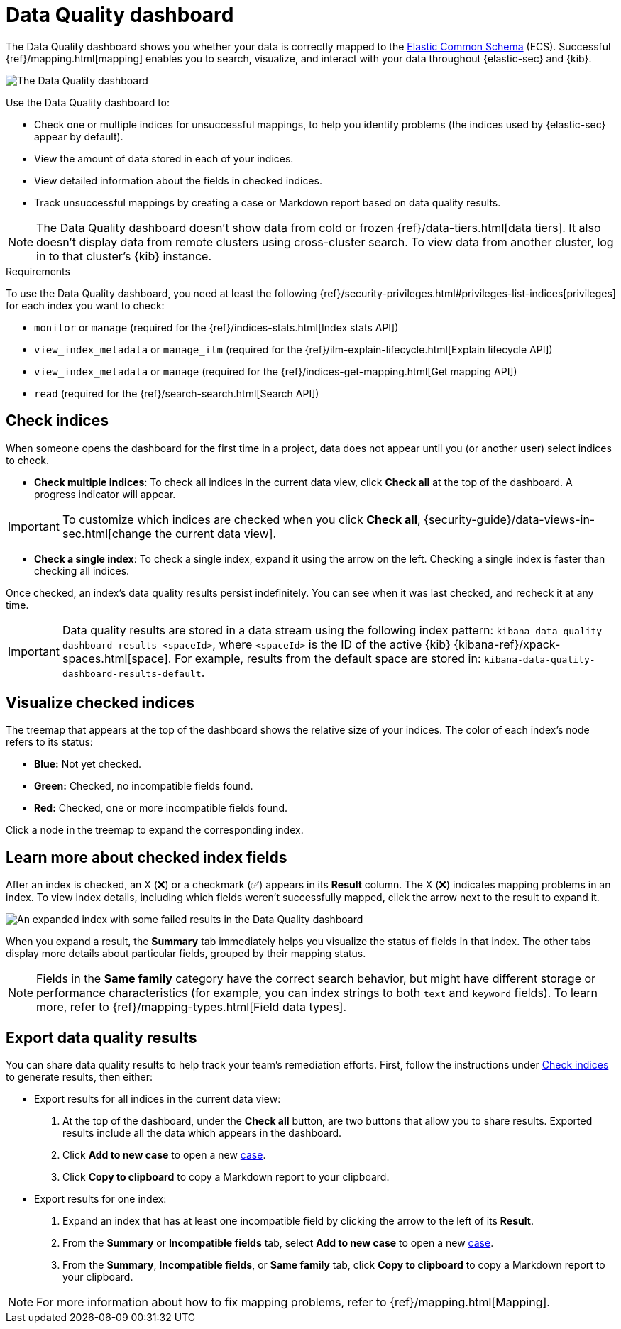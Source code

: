 [[data-quality-dash]]
= Data Quality dashboard

The Data Quality dashboard shows you whether your data is correctly mapped to the https://www.elastic.co/guide/en/ecs/current/ecs-reference.html[Elastic Common Schema] (ECS). Successful {ref}/mapping.html[mapping] enables you to search, visualize, and interact with your data throughout {elastic-sec} and {kib}.

[role="screenshot"]
image::images/data-qual-dash.png[The Data Quality dashboard]

Use the Data Quality dashboard to:

* Check one or multiple indices for unsuccessful mappings, to help you identify problems (the indices used by {elastic-sec} appear by default).
* View the amount of data stored in each of your indices.
* View detailed information about the fields in checked indices.
* Track unsuccessful mappings by creating a case or Markdown report based on data quality results.

NOTE: The Data Quality dashboard doesn't show data from cold or frozen {ref}/data-tiers.html[data tiers]. It also doesn't display data from remote clusters using cross-cluster search. To view data from another cluster, log in to that cluster's {kib} instance.

.Requirements
[sidebar]
--
To use the Data Quality dashboard, you need at least the following {ref}/security-privileges.html#privileges-list-indices[privileges] for each index you want to check:

* `monitor` or `manage` (required for the {ref}/indices-stats.html[Index stats API])
* `view_index_metadata` or `manage_ilm` (required for the {ref}/ilm-explain-lifecycle.html[Explain lifecycle API])
* `view_index_metadata` or `manage` (required for the {ref}/indices-get-mapping.html[Get mapping API])
* `read` (required for the {ref}/search-search.html[Search API])
--

[discrete]
[[data-quality-dash-check-indices]]
== Check indices
When someone opens the dashboard for the first time in a project, data does not appear until you (or another user) select indices to check. 

* *Check multiple indices*: To check all indices in the current data view, click *Check all* at the top of the dashboard. A progress indicator will appear.

IMPORTANT: To customize which indices are checked when you click *Check all*, {security-guide}/data-views-in-sec.html[change the current data view].

* *Check a single index*: To check a single index, expand it using the arrow on the left. Checking a single index is faster than checking all indices.

Once checked, an index's data quality results persist indefinitely. You can see when it was last checked, and recheck it at any time.

IMPORTANT: Data quality results are stored in a data stream using the following index pattern: `kibana-data-quality-dashboard-results-<spaceId>`, where `<spaceId>` is the ID of the active {kib} {kibana-ref}/xpack-spaces.html[space]. For example, results from the default space are stored in: `kibana-data-quality-dashboard-results-default`. 

[discrete]
== Visualize checked indices
The treemap that appears at the top of the dashboard shows the relative size of your indices. The color of each index's node refers to its status:

* *Blue:* Not yet checked.
* *Green:* Checked, no incompatible fields found.
* *Red:* Checked, one or more incompatible fields found.

Click a node in the treemap to expand the corresponding index.

[discrete]
== Learn more about checked index fields
After an index is checked, an X (❌) or a checkmark (✅) appears in its *Result* column. The X (❌) indicates mapping problems in an index. To view index details, including which fields weren't successfully mapped, click the arrow next to the result to expand it.

[role="screenshot"]
image::images/data-qual-dash-detail.png[An expanded index with some failed results in the Data Quality dashboard]

When you expand a result, the *Summary* tab immediately helps you visualize the status of fields in that index. The other tabs display more details about particular fields, grouped by their mapping status.  

NOTE: Fields in the *Same family* category have the correct search behavior, but might have different storage or performance characteristics (for example, you can index strings to both `text` and `keyword` fields). To learn more, refer to {ref}/mapping-types.html[Field data types].

[discrete]
== Export data quality results

You can share data quality results to help track your team's remediation efforts. First, follow the instructions under <<data-quality-dash-check-indices, Check indices>> to generate results, then either:

* Export results for all indices in the current data view:
. At the top of the dashboard, under the *Check all* button, are two buttons that allow you to share results. Exported results include all the data which appears in the dashboard.
. Click *Add to new case* to open a new <<cases-overview,case>>.
. Click *Copy to clipboard* to copy a Markdown report to your clipboard.

* Export results for one index:
. Expand an index that has at least one incompatible field by clicking the arrow to the left of its *Result*.
. From the *Summary* or *Incompatible fields* tab, select *Add to new case* to open a new <<cases-overview,case>>.
. From the *Summary*, *Incompatible fields*, or *Same family* tab, click *Copy to clipboard* to copy a Markdown report to your clipboard.

NOTE: For more information about how to fix mapping problems, refer to {ref}/mapping.html[Mapping].
